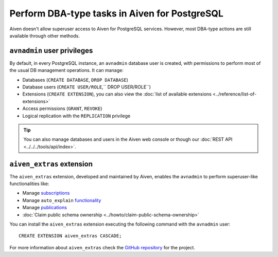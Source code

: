 Perform DBA-type tasks in Aiven for PostgreSQL
==============================================

Aiven doesn't allow superuser access to Aiven for PostgreSQL services. However, most DBA-type actions are still available through other methods.

``avnadmin`` user privileges
----------------------------

By default, in every PostgreSQL instance, an ``avnadmin`` database user is created, with permissions to perform most of the usual DB management operations. It can manage:

* Databases (``CREATE DATABASE``, ``DROP DATABASE``)
* Database users (``CREATE USER/ROLE``,`` DROP USER/ROLE``)
* Extensions (``CREATE EXTENSION``), you can also view the :doc:`list of available extensions <../reference/list-of-extensions>`
* Access permissions (``GRANT``, ``REVOKE``)
* Logical replication with the ``REPLICATION`` privilege

.. Tip::
    You can also manage databases and users in the Aiven web console or though our :doc:`REST API <../../../tools/api/index>`.

``aiven_extras`` extension
--------------------------

The ``aiven_extras`` extension, developed and maintained by Aiven, enables the ``avnadmin`` to perform superuser-like functionalities like:

* Manage `subscriptions <https://www.postgresql.org/docs/current/catalog-pg-subscription.html>`_
* Manage ``auto_explain`` `functionality <https://www.postgresql.org/docs/current/auto-explain.html>`_
* Manage `publications <https://www.postgresql.org/docs/current/sql-createpublication.html>`_
* :doc:`Claim public schema ownership <../howto/claim-public-schema-ownership>`

You can install the ``aiven_extras`` extension executing the following command with the ``avnadmin`` user::

    CREATE EXTENSION aiven_extras CASCADE;

For more information about ``aiven_extras`` check the `GitHub repository <https://github.com/aiven/aiven-extras>`_ for the project.
